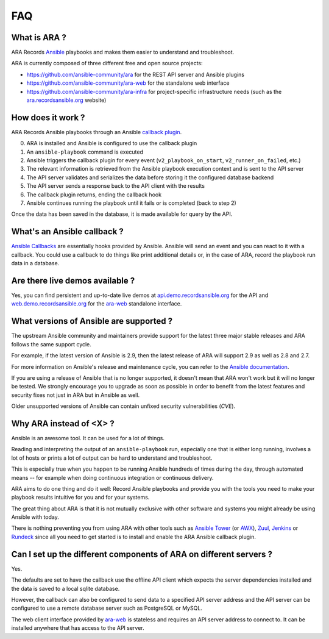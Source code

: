 FAQ
===

What is ARA ?
-------------

ARA Records `Ansible <https://wwwansible.com>`_ playbooks and makes them easier to understand and troubleshoot.

ARA is currently composed of three different free and open source projects:

- https://github.com/ansible-community/ara for the REST API server and Ansible plugins
- https://github.com/ansible-community/ara-web for the standalone web interface
- https://github.com/ansible-community/ara-infra for project-specific infrastructure needs (such as the `ara.recordsansible.org <https://ara.recordsansible.org>`_ website)

How does it work ?
------------------

ARA Records Ansible playbooks through an Ansible `callback plugin`_.

.. image:: _static/graphs/recording-workflow.png

0. ARA is installed and Ansible is configured to use the callback plugin
1. An ``ansible-playbook`` command is executed
2. Ansible triggers the callback plugin for every event (``v2_playbook_on_start``, ``v2_runner_on_failed``, etc.)
3. The relevant information is retrieved from the Ansible playbook execution context and is sent to the API server
4. The API server validates and serializes the data before storing it the configured database backend
5. The API server sends a response back to the API client with the results
6. The callback plugin returns, ending the callback hook
7. Ansible continues running the playbook until it fails or is completed (back to step 2)

Once the data has been saved in the database, it is made available for query by
the API.

.. _callback plugin: https://docs.ansible.com/ansible/latest/plugins/callback.html

What's an Ansible callback ?
----------------------------

`Ansible Callbacks`_ are essentially hooks provided by Ansible. Ansible will
send an event and you can react to it with a callback.
You could use a callback to do things like print additional details or, in the
case of ARA, record the playbook run data in a database.

.. _Ansible Callbacks: https://docs.ansible.com/ansible/dev_guide/developing_plugins.html

Are there live demos available ?
--------------------------------

Yes, you can find persistent and up-to-date live demos at
`api.demo.recordsansible.org <https://api.demo.recordsansible.org>`_ for the
API and `web.demo.recordsansible.org <https://web.demo.recordsansible.org>`_ for
the ara-web_ standalone interface.

What versions of Ansible are supported ?
----------------------------------------

The upstream Ansible community and maintainers provide support for the latest
three major stable releases and ARA follows the same support cycle.

For example, if the latest version of Ansible is 2.9, then the latest release
of ARA will support 2.9 as well as 2.8 and 2.7.

For more information on Ansible's release and maintenance cycle, you can refer
to the `Ansible documentation <https://docs.ansible.com/ansible/latest/reference_appendices/release_and_maintenance.html>`_.

If you are using a release of Ansible that is no longer supported, it doesn't
mean that ARA won't work but it will no longer be tested. We strongly encourage
you to upgrade as soon as possible in order to benefit from the latest features
and security fixes not just in ARA but in Ansible as well.

Older unsupported versions of Ansible can contain unfixed security
vulnerabilities (*CVE*).

Why ARA instead of <X> ?
------------------------

Ansible is an awesome tool. It can be used for a lot of things.

Reading and interpreting the output of an ``ansible-playbook`` run, especially
one that is either long running, involves a lot of hosts or prints a lot of
output can be hard to understand and troubleshoot.

This is especially true when you happen to be running Ansible hundreds of times
during the day, through automated means -- for example when doing continuous
integration or continuous delivery.

ARA aims to do one thing and do it well: Record Ansible playbooks and provide
you with the tools you need to make your playbook results intuitive for you and
for your systems.

The great thing about ARA is that it is not mutually exclusive with other
software and systems you might already be using Ansible with today.

There is nothing preventing you from using ARA with other tools such as `Ansible
Tower`_ (or AWX_), Zuul_, Jenkins_ or Rundeck_ since all you need to get started is
to install and enable the ARA Ansible callback plugin.

.. _Ansible Tower: https://www.ansible.com/tower
.. _AWX: https://github.com/ansible/awx
.. _Zuul: https://zuul-ci.org
.. _Jenkins: https://www.redhat.com/en/blog/integrating-ansible-jenkins-cicd-process
.. _Rundeck: https://www.rundeck.com/ansible

Can I set up the different components of ARA on different servers ?
-------------------------------------------------------------------

Yes.

The defaults are set to have the callback use the offline API client which
expects the server dependencies installed and the data is saved to a local
sqlite database.

However, the callback can also be configured to send data to a specified API
server address and the API server can be configured to use a remote database
server such as PostgreSQL or MySQL.

The web client interface provided by ara-web_ is stateless and requires an API
server address to connect to.
It can be installed anywhere that has access to the API server.

.. _ara-web: https://github.com/ansible-community/ara-web